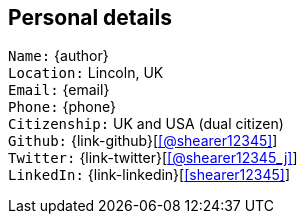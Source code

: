 == Personal details

`Name:` {author} +
`Location:` Lincoln, UK +
`Email:` {email} +
`Phone:` {phone} +
`Citizenship:` UK and USA (dual citizen) +
`Github:` {link-github}[icon:github[link={link-github}, role="external", window="_blank", alt="@shearer12345"]] +
`Twitter:` {link-twitter}[icon:twitter[link={link-twitter}, role="external", window="_blank", alt="@shearer12345_j"]] +
`LinkedIn:` {link-linkedin}[icon:linkedin[link={link-linkedin}, role="external", window="_blank", alt="shearer12345"]] +
